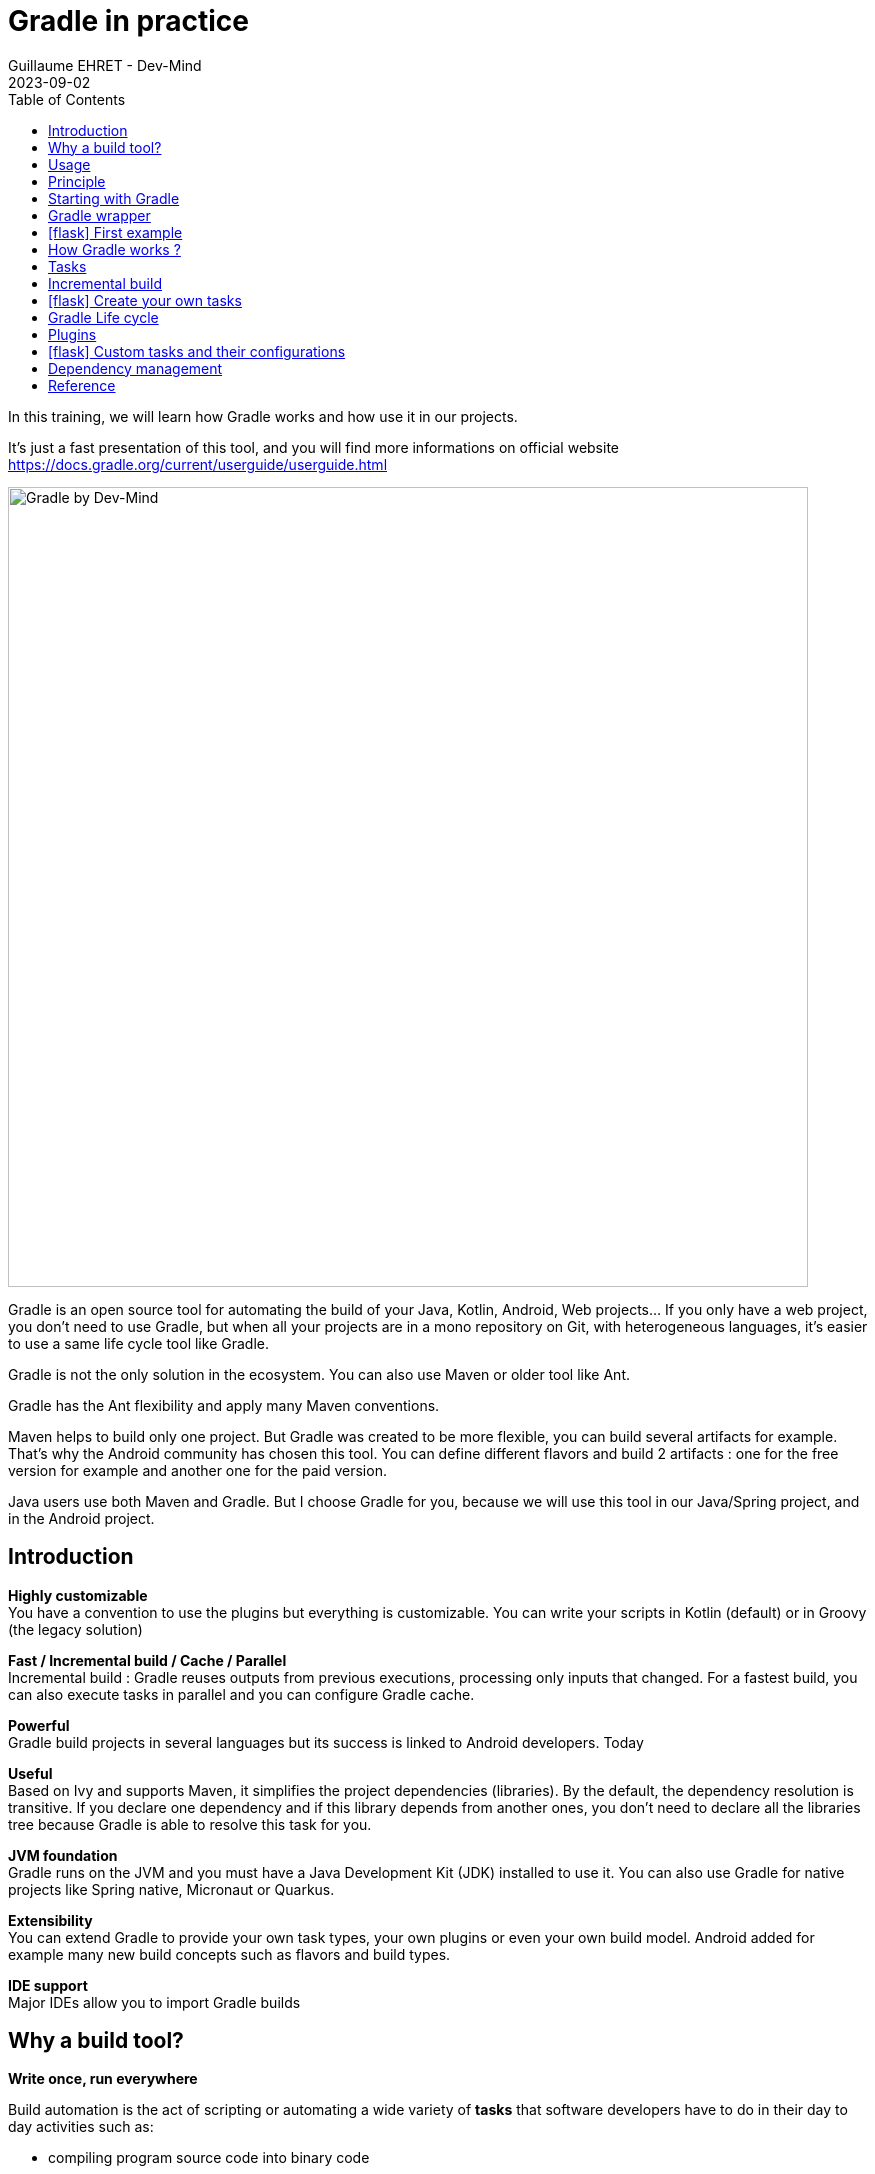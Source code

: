 :doctitle: Gradle in practice
:description: Comment construire une application Java interfacée à une base de données et exposant des services REST
:keywords: Gradle
:author: Guillaume EHRET - Dev-Mind
:revdate: 2023-09-02
:category: Web
:teaser: In this training, we will learn how Gradle works and how use it in our projects. It's just a fast presentation of this tool and you will find more informations on official website.
:imgteaser: ../../img/training/gradle.png
:toc:
:icons: font

In this training, we will learn how Gradle works and how use it in our projects.

It's just a fast presentation of this tool, and you will find more informations on official website https://docs.gradle.org/current/userguide/userguide.html

image::../../img/training/gradle.png[Gradle by Dev-Mind, width=800, align="center"]

Gradle is an open source tool for automating the build of your Java, Kotlin, Android, Web projects... If you only have a web project, you don't need to use Gradle, but when all your projects are in a mono repository on Git, with heterogeneous languages, it's easier to use a same life cycle tool like Gradle.

Gradle is not the only solution in the ecosystem. You can also use Maven or older tool like Ant.

Gradle has the Ant flexibility and apply many Maven conventions.

Maven helps to build only one project. But Gradle was created to be more flexible, you can build several artifacts for example. That's why the Android community has chosen this tool. You can define different flavors and build 2 artifacts : one for the free version for example and another one for the paid version.

Java users use both Maven and Gradle. But I choose Gradle for you, because we will use this tool in our Java/Spring project, and in the Android project.


== Introduction

*Highly customizable* +
You have a convention to use the plugins but everything is customizable.
You can write your scripts in Kotlin (default) or in Groovy (the legacy solution)

*Fast / Incremental build / Cache / Parallel*  +
Incremental build : Gradle reuses outputs from previous executions, processing only inputs that changed. For a fastest build, you can also execute tasks in parallel and you can configure Gradle cache.

*Powerful* +
Gradle build projects in several languages but its success is linked to Android developers. Today

*Useful* +
Based on Ivy and supports Maven, it simplifies the project dependencies (libraries). By the default, the dependency resolution is transitive. If you declare one dependency and if this library depends from another ones, you don't need to declare all the libraries tree because Gradle is able to resolve this task for you.

*JVM foundation* +
Gradle runs on the JVM and you must have a Java Development Kit (JDK) installed to use it. You can also use Gradle for native projects like Spring native, Micronaut or Quarkus.

*Extensibility* +
You can extend Gradle to provide your own task types, your own plugins or even your own build model. Android added for example many new build concepts such as flavors and build types.

*IDE support* +
Major IDEs allow you to import Gradle builds

== Why a build tool?

*Write once, run everywhere*

Build automation is the act of scripting or automating a wide variety of *tasks* that software developers have to do in their day to day activities such as:

- compiling program source code into binary code
- packaging a compiled program for delivery
- running automated tests
- deploying to production systems
- generating documentation and/or release notes.
- ...

== Usage

You can execute Gradle
* In command line in a terminal
* In your IDE (development tools to write and execute code) [.small]#NetBeans, Eclipse or IntelliJ (we will use IntelliJ)#


Online documentation is very complete for the main usages https://docs.gradle.org/current/userguide/userguide.html. It's more difficult when you want to create your own plugins. But it's not a problem in our case.


== Principle

Gradle was not the first build tool. In the past we used https://ant.apache.org/[Ant] and after https://maven.apache.org/[Maven]

* https://ant.apache.org/[Ant] is very powerful, but you describe your build in an xml file, the configuration is not readable and difficult to use on a project with a lot of people, because you don't have conventions to use this tool.
* https://maven.apache.org/[Maven] is better but in my opinion Gradle is the best solution because Maven is
** very verbose (you have to write a lot of thing to configure a build)
** the project is not very flexible by its governance
** slower than Gradle: incremental build is present in the last version and the Gradle cache and parallel execution give an advantage to Gradle

== Starting with Gradle

You can install the last version on https://gradle.org/install/. If you followed the installation of the package manager https://sdkman.io/[Sdk Man] in the https://dev-mind.fr/training/outil/install-development-environment.html[first lesson], you just have to launch

[source,shell]
----
sdk install gradle 8.2.1
----

Gradle runs on all major operating systems and requires only a Java JDK version 17 or higher to be installed.

To check, run java -version in a terminal on your laptop:

[source,shell]
----
$ java -version

java version "17.0.7" 2023-04-18 LTS
Java(TM) SE Runtime Environment Oracle GraalVM 17.0.7+8.1 (build 17.0.7+8-LTS-jvmci-23.0-b12)
Java HotSpot(TM) 64-Bit Server VM Oracle GraalVM 17.0.7+8.1 (build 17.0.7+8-LTS-jvmci-23.0-b12, mixed mode, sharing)
----


Open a terminal on your laptop or computer to create and initialize a new Gradle project.
You will create a directory and link it to Gradle

[source,shell]
----
mkdir gradle-demo
cd gradle-demo
gradle init
----

If you use a Gradle version > 7, you will have to respond to few questions

[source,shell]
----
Select type of project to generate:
  1: basic
  2: application
  3: library
  4: Gradle plugin
Enter selection (default: basic) [1..4] 2

Select implementation language:
  1: C++
  2: Groovy
  3: Java
  4: Kotlin
  5: Scala
  6: Swift
Enter selection (default: Java) [1..6] 3

Generate multiple subprojects for application? (default: no) [yes, no] no
Select build script DSL:
  1: Kotlin
  2: Groovy
Enter selection (default: Kotlin) [1..2] 1

Select test framework:
  1: JUnit 4
  2: TestNG
  3: Spock
  4: JUnit Jupiter
Enter selection (default: JUnit Jupiter) [1..4] 4

Generate build using new APIs and behavior (some features may change in the next minor release)? (default: no) [yes, no] no
----

You should have this message after

[source,shell]
----
> Task :init
Get more help with your project: Learn more about Gradle by exploring our samples at https://docs.gradle.org/7.5/samples

BUILD SUCCESSFUL in 56s
2 actionable tasks: 2 executed

----

Gradle should have generated this tree

[source,shell]
----
|-- app
|   | src
|   | -- build.gradle.kts  (1)
|-- .gitattributes (2)
|-- .gitignore (2)
|-- gradle
|   | -- wrapper
|       | -- gradle-wrapper.jar  (3)
|       | -- gradle-wrapper.properties  (4)
|-- gradlew  (5)
|-- gradlew.bat (5)
|-- settings.gradle.kts (6)
----

(1). Gradle configuration script for the project +
(2). A git init is automatically made on the project generation +
(3). This jar contains Gradle Wrapper classes and libraries +
(4). Wrapper configuration file (you find the Gradle version used by the project) +
(5). These scripts are used to launch Gradle via the wrapper (2 scripts, one for Unix one for Windows) +
(6). general configuration file (used to declare Gradle sub modules, and global variables)

== Gradle wrapper

Team members can have different versions of Gradle on their laptop. But on a project everybody must use the same version.

From one project to another, you can have different versions of the tool (it's difficult to switch the version on your computer).

Gradle wrapper resolves these problems. The recommended way to execute any Gradle build, is with the help of the Gradle Wrapper (in short just “Wrapper”). The Wrapper is a script that invokes a declared version of Gradle (it fixes the version used in your project), downloading it beforehand if necessary.

As a result, developers can get up and running with a Gradle project quickly without having to follow manual installation.

image::../../img/training/gradle/wrapper.png[width=800, align="center"]

[.code-height]
[source,shell]
----
$ ./gradlew -v
Downloading https://services.gradle.org/distributions/gradle-8.2.1-bin.zip
..........10%...........20%...........30%...........40%...........50%...........60%...........70%...........80%...........90%...........100%

------------------------------------------------------------
Gradle 8.2.1
------------------------------------------------------------

Build time:   2023-07-10 12:12:35 UTC
Revision:     a38ec64d3c4612da9083cc506a1ccb212afeecaa

Kotlin:       1.8.20
Groovy:       3.0.17
Ant:          Apache Ant(TM) version 1.10.13 compiled on January 4 2023
JVM:          17.0.7 (Oracle Corporation 17.0.7+8-LTS-jvmci-23.0-b12)
OS:           Linux 5.19.0-50-generic amd64
----

== icon:flask[] First example

Clone the Github project https://github.com/Dev-Mind/gradle-demo.git

Go in IntelliJ in the menu `File` → `New` → `Project From Existing Sources` and select the Gradle model

image::../../img/training/gradle/idea1.png[width=800, align="center"]

When everything is finished you have your project opened in your IDE with the Gradle configuration loaded.

image::../../img/training/gradle/idea1&2.png[width=1000, align="center"]

You can browse the gradle files as in the tree below

[source,shell]
----
|-- app
|   | -- src
|      | -- main
|          | -- java
|          | -- resources
|      | -- test
|          | -- java
|          | -- resources
|   | -- build.gradle.kts
|-- gradle
|   | -- wrapper
|       | -- gradle-wrapper.jar
|       | -- gradle-wrapper.properties
|-- .gitattributes
|-- .gitignore
|-- gradle.properties
|-- gradlew
|-- gradlew.bat
|-- settings.gradle.kts
----

Open the main file called `build.gradle.kts`.
This is a Java project. So we use the plugin provided by Gradle to manage an application written in Java.

[source,groovy]
----
plugins {
    // Apply the application plugin to add support for building a CLI application in Java.
    application
}

repositories {
    // Use Maven Central for resolving dependencies.
    mavenCentral()
}

dependencies {
    // Use JUnit Jupiter for testing.
    testImplementation("org.junit.jupiter:junit-jupiter:5.10.0")

    // This dependency is used by the application.
    implementation("org.springframework:spring-context:6.0.11")
}

// Apply a specific Java toolchain to ease working on different environments.
java {
    toolchain {
        languageVersion.set(JavaLanguageVersion.of(17))
    }
}

application {
    // Define the main class for the application.
    mainClass.set("com.devmind.gradle.MyApplication")
}
----

You can now launch this command

[source,shell]
----
$ ./gradlew build

BUILD SUCCESSFUL in 7s
8 actionable tasks: 8 executed
----

Gradle executes tasks and in our case Java plugin has launched 8 tasks to build the project. As this is the first build you should have 8 executed task.

If you try to relaunch the same command you should have this output

[source,shell]
----
$ ./gradlew build
BUILD SUCCESSFUL in 517ms
8 actionable tasks: 8 up-to-date
----

You can observe the execution time. The 8 tasks are now executed in 517ms. As you changed nothing Gradle does not relaunch each task. All task have the status UP-TO-DATE

You can launch the `run` task to execute your app

[source,shell]
----
$ ./gradlew :app:run
> Task :app:run
I want to learn Gradle

BUILD SUCCESSFUL in 503ms
3 actionable tasks: 1 executed, 2 up-to-date
----

With IntelliJ, we have a synthetic view of dependencies and tasks

image::../../img/training/gradle/idea3.png[width=600, align="center"]

Now try to list all available tasks in a command window. Run

[.code-height]
[source,shell]
----
$ ./gradlew tasks

> Task :tasks

------------------------------------------------------------
Tasks runnable from root project 'gradle-demo'
------------------------------------------------------------

Application tasks
-----------------
run - Runs this project as a JVM application

Build tasks
-----------
assemble - Assembles the outputs of this project.
build - Assembles and tests this project.
buildDependents - Assembles and tests this project and all projects that depend on it.
buildNeeded - Assembles and tests this project and all projects it depends on.
classes - Assembles main classes.
clean - Deletes the build directory.
jar - Assembles a jar archive containing the classes of the 'main' feature.
testClasses - Assembles test classes.

Build Setup tasks
-----------------
init - Initializes a new Gradle build.
wrapper - Generates Gradle wrapper files.

Distribution tasks
------------------
assembleDist - Assembles the main distributions
distTar - Bundles the project as a distribution.
distZip - Bundles the project as a distribution.
installDist - Installs the project as a distribution as-is.

Documentation tasks
-------------------
javadoc - Generates Javadoc API documentation for the 'main' feature.

Help tasks
----------
buildEnvironment - Displays all buildscript dependencies declared in root project 'gradle-demo'.
dependencies - Displays all dependencies declared in root project 'gradle-demo'.
dependencyInsight - Displays the insight into a specific dependency in root project 'gradle-demo'.
help - Displays a help message.
javaToolchains - Displays the detected java toolchains.
kotlinDslAccessorsReport - Prints the Kotlin code for accessing the currently available project extensions and conventions.
outgoingVariants - Displays the outgoing variants of root project 'gradle-demo'.
projects - Displays the sub-projects of root project 'gradle-demo'.
properties - Displays the properties of root project 'gradle-demo'.
resolvableConfigurations - Displays the configurations that can be resolved in root project 'gradle-demo'.
tasks - Displays the tasks runnable from root project 'gradle-demo' (some of the displayed tasks may belong to subprojects).

Verification tasks
------------------
check - Runs all checks.
test - Runs the test suite.

To see all tasks and more detail, run gradlew tasks --all

To see more detail about a task, run gradlew help --task <task>

BUILD SUCCESSFUL in 1s
1 actionable task: 1 executed
----

== How Gradle works ?

When you want to manage your project with Gradle, you will define a configuration file to declare

* how to download Gradle plugins (that provide a set of tasks)
* how to configure Gradle plugins (properties)
* how to download dependencies of our project (Java libraries)
* add or configure your own tasks

Everything is configured via a DSL (Domain Specific Language) written in Kotlin (or Groovy)

== Tasks

You have many predefined tasks (provided by plugins)

A task

* defines what to do on a set of resources
* may depend on one or more tasks.

Gradle models its builds as Directed Acyclic Graphs (DAGs) of tasks (units of work).

image::../../img/training/gradle/1_dag.png[How Gradle works ?,width=500, align="center"]

You can add your own tasks and let them depend on others

Task graph can be defined by both plugins and your own build scripts, with tasks linked together via the task dependency mechanism.

Tasks themselves consist of:

* *Actions* — pieces of work that do something, like copy files or compile source
* *Inputs* — values, files and directories that the actions use or operate on
* *Outputs* — files and directories that the actions modify or generate

== Incremental build

When inputs and outputs on a gradle task have no change, Gradle won't execute this task and will display *UP-TO-DATE*

.Example with JavaCompile task
image::../../img/training/gradle/1_incremetal.png[Incremental build,width=700, align="center"]


== icon:flask[] Create your own tasks

Add these lines to your `build.gradle.kts` file

[source,shell]
----
tasks.create("hello") {
    doLast {
        println("Hello")
    }
}
tasks.create("world") {
    dependsOn("hello")
    doLast {
        println("World")
    }
}
----

Test by launching these tasks

[source,shell]
----
$ ./gradlew hello
$ ./gradlew world
----

== Gradle Life cycle

A Gradle build has 3 steps

1. *Initialization* +
Gradle determines which projects are involved in the build. A project can have subprojects. All of them have a `build.gradle.kts`.

2. *Configuration* +
Gradle parses the `build.gradle.kts` configuration file (or more if you have some subprojects). After this step, Gradle has built its Directed Acyclic Graphs (DAGs)

3. *Execution* +
Gradle executes one or several tasks (arguments added to `./gradlew`) according to this task graph. Gradle executes tasks one by one in the order defined in the graph.

== Plugins

A plugin provides a task set and entry points to configure this plugin. For example

[source,kotlin]
----
plugins {
    java
}
----

The Java plugin has these tasks

image::../../img/training/gradle/pluginJava.png[Fonctionnement de Gradle,width=100%]


In the next lab, we will use Spring and Spring Boot. We will use Gradle to manage our projects. We will use 2 more plugins

[.code-height]
[source,shell]
----
buildscript {
    plugins {  (1)
      java
      id("org.springframework.boot") version "3.1.2"
      id("io.spring.dependency-management") version "1.1.2"
    }

    repositories { (2)
      mavenCentral()
    }

    group = "com.devmind.automacorp"
    version = "0.0.1-SNAPSHOT"

    java { (3)
      sourceCompatibility = JavaVersion.VERSION_17
    }


    dependencies {
       implementation("org.springframework.boot:spring-boot-starter") (4)
       testImplementation("org.springframework.boot:spring-boot-starter-test")
    }

    tasks.withType<Test> {
      useJUnitPlatform()
    }
}
----

(1). Gradle plugin used +
(2). repository used to download plugins or app libraries +
(3). Personalization of the `java` plugin.
(4). Application dependencies (libraries used by the project)

You have a lot of free plugin to enrich your build. All of them are available on this URL https://plugins.gradle.org/

== icon:flask[] Custom tasks and their configurations

Open your project `gradle-demo` in IntelliJ and add the following code in `build.gradle`

[.code-height]
[source,shell]
----
println("This is executed during the configuration phase.")

tasks.create("configured") {
    description = "My own configured task"
    println("This (configured) is also executed during the configuration phase.")
}

tasks.create("testWrite") {
    description = "My own testWrite task"
    doLast {
        println("This (testWrite) is executed during the execution phase.")
    }
}

tasks.create("testWriteBoth") {
    description = "My own testWriteBoth task"
    doFirst {
        println("This (testWriteBoth) is executed first during the execution phase.")
    }
    doLast {
        println("This (testWriteBoth) is executed last during the execution phase.")
    }
    println("This (testWriteBoth) is executed during the configuration phase as well.")
}
----

Launch the following command to see new tasks
[source,shell]
----
$ ./gradlew tasks --all
----

Then you can test your new task
[source,shell]
----
$ ./gradlew testWrite
----

And
[source,shell]
----
$ ./gradlew testWriteBoth
----

Try to understand what happens ? If you are lost I can help you during face-to-face sessions

[.code-height]
[source,shell]
----
$ ./gradlew testWrite

> Configure project :
This is executed during the configuration phase.
This (configured) is also executed during the configuration phase.
This (testWriteBoth) is executed during the configuration phase as well.

...
----

== Dependency management

You have to define the project dependencies in the build.gradle.kts

Every dependency declared for a Gradle project applies to a specific scope. For example for a Java project, some dependencies should be used

* for compiling source code (scope `implementation`)
* for compiling test code (scope `testImplementation`)
* for running your code (scope `runtime`)
* for running your tests (scope `testRuntime`)
* ...

[source,kotlin]
----
dependencies {
    // Use JUnit Jupiter for testing.
    testImplementation("org.junit.jupiter:junit-jupiter:5.10.0")
    testRuntimeOnly("org.junit.jupiter:junit-jupiter-engine:5.10.0")

    // This dependency is used by the application.
    implementation("org.springframework:spring-context:6.0.11")
}
----

A scope correspond to a configuration in Gradle. A plugin can add pre-defined configurations to your project. The Java plugin, for example, adds several configurations

.Source : https://docs.gradle.org
image::../../img/training/gradle/5_dependencies.png[width=1000, align="center"]


A configuration can extend other configurations to form an inheritance hierarchy. Child configurations inherit the whole set of dependencies declared for any of its parent.

.Source : https://docs.gradle.org
image::../../img/training/gradle/5_dependencies_confiog.png[width=500, align="center"]

<<<

You can define a module dependency (reference to a library in a repository [maven central for example]).

[source, kotlin]
----
dependencies {
    implementation(group = "org.springframework", name = "spring-core", version = "2.5")
    implementation("org.hibernate:hibernate:3.0.5")
}
----

You can define a project dependency if you have a multi-project configuration

[source, kotlin]
----
dependencies {
    implementation(project(":shared"))
}
----

A module can have dependencies on other modules to work properly, so-called transitive dependencies.  By default, Gradle resolves transitive dependencies automatically.

In some case we can help Gradle to not use this mode, to exclude some dependencies or to force a specific version if we have a conflict

[source, kotlin]
----
dependencies {
    implementation("org.hibernate:hibernate:3.1") {
        exclude(module = "cglib") //by artifact name
        exclude(group = "org.jmock") //by group

        //disabling all transitive dependencies of this dependency
        isTransitive = false
    }
}
----


This schema resumes how Gradle download a dependency

image::../../img/training/gradle/dependencies.png[width=800, align="center"]
(1) Gradle looks in his cache if the dependency is present +
(2) It parses the given remote repository(ies), downloads the dependency and stores it in his cache +
(3) Dependency can be provided to project. If this dependency has another dependencies, Gradle loads them transitively

<<<

== Reference

- https://gradle.org/[Gradle web site]
- https://docs.gradle.org/current/userguide/userguide.html[Official documentation]
- https://melix.github.io/blog/2021/03/version-catalogs.html[Library version management]
